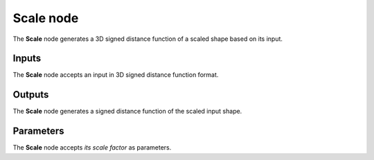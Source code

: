 Scale node
..........

The **Scale** node generates a 3D signed distance function of a scaled shape
based on its input.

.. image:: images/node_sdf3d_scale.png
	:align: center

Inputs
::::::

The **Scale** node accepts an input in 3D signed distance function format.

Outputs
:::::::

The **Scale** node generates a signed distance function of the
scaled input shape.

Parameters
::::::::::

The **Scale** node accepts *its scale factor* as parameters.
